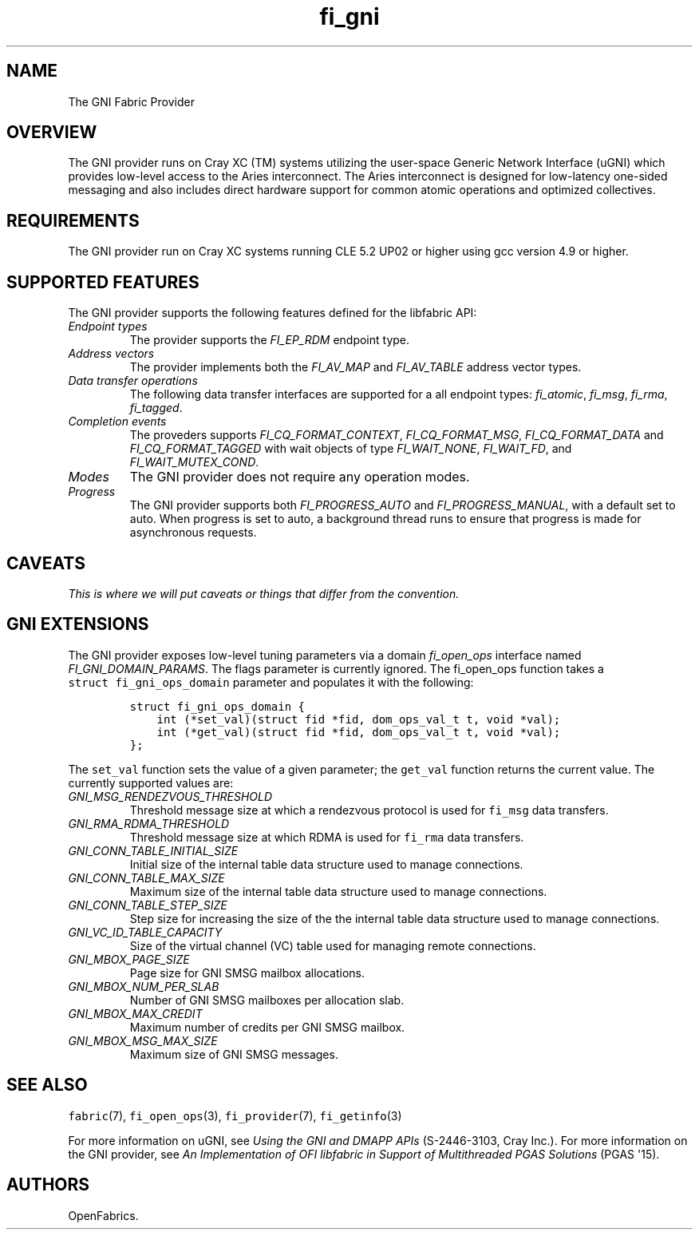 .TH "fi_gni" "7" "2015\-10\-19" "Libfabric Programmer\[aq]s Manual" "\@VERSION\@"
.SH NAME
.PP
The GNI Fabric Provider
.SH OVERVIEW
.PP
The GNI provider runs on Cray XC (TM) systems utilizing the user\-space
Generic Network Interface (uGNI) which provides low\-level access to the
Aries interconnect.
The Aries interconnect is designed for low\-latency one\-sided messaging
and also includes direct hardware support for common atomic operations
and optimized collectives.
.SH REQUIREMENTS
.PP
The GNI provider run on Cray XC systems running CLE 5.2 UP02 or higher
using gcc version 4.9 or higher.
.SH SUPPORTED FEATURES
.PP
The GNI provider supports the following features defined for the
libfabric API:
.TP
.B \f[I]Endpoint types\f[]
The provider supports the \f[I]FI_EP_RDM\f[] endpoint type.
.RS
.RE
.TP
.B \f[I]Address vectors\f[]
The provider implements both the \f[I]FI_AV_MAP\f[] and
\f[I]FI_AV_TABLE\f[] address vector types.
.RS
.RE
.TP
.B \f[I]Data transfer operations\f[]
The following data transfer interfaces are supported for a all endpoint
types: \f[I]fi_atomic\f[], \f[I]fi_msg\f[], \f[I]fi_rma\f[],
\f[I]fi_tagged\f[].
.RS
.RE
.TP
.B \f[I]Completion events\f[]
The proveders supports \f[I]FI_CQ_FORMAT_CONTEXT\f[],
\f[I]FI_CQ_FORMAT_MSG\f[], \f[I]FI_CQ_FORMAT_DATA\f[] and
\f[I]FI_CQ_FORMAT_TAGGED\f[] with wait objects of type
\f[I]FI_WAIT_NONE\f[], \f[I]FI_WAIT_FD\f[], and
\f[I]FI_WAIT_MUTEX_COND\f[].
.RS
.RE
.TP
.B \f[I]Modes\f[]
The GNI provider does not require any operation modes.
.RS
.RE
.TP
.B \f[I]Progress\f[]
The GNI provider supports both \f[I]FI_PROGRESS_AUTO\f[] and
\f[I]FI_PROGRESS_MANUAL\f[], with a default set to auto.
When progress is set to auto, a background thread runs to ensure that
progress is made for asynchronous requests.
.RS
.RE
.SH CAVEATS
.PP
\f[I]This is where we will put caveats or things that differ from the
convention.\f[]
.SH GNI EXTENSIONS
.PP
The GNI provider exposes low\-level tuning parameters via a domain
\f[I]fi_open_ops\f[] interface named \f[I]FI_GNI_DOMAIN_PARAMS\f[].
The flags parameter is currently ignored.
The fi_open_ops function takes a \f[C]struct\ fi_gni_ops_domain\f[]
parameter and populates it with the following:
.IP
.nf
\f[C]
struct\ fi_gni_ops_domain\ {
\ \ \ \ int\ (*set_val)(struct\ fid\ *fid,\ dom_ops_val_t\ t,\ void\ *val);
\ \ \ \ int\ (*get_val)(struct\ fid\ *fid,\ dom_ops_val_t\ t,\ void\ *val);
};
\f[]
.fi
.PP
The \f[C]set_val\f[] function sets the value of a given parameter; the
\f[C]get_val\f[] function returns the current value.
The currently supported values are:
.TP
.B \f[I]GNI_MSG_RENDEZVOUS_THRESHOLD\f[]
Threshold message size at which a rendezvous protocol is used for
\f[C]fi_msg\f[] data transfers.
.RS
.RE
.TP
.B \f[I]GNI_RMA_RDMA_THRESHOLD\f[]
Threshold message size at which RDMA is used for \f[C]fi_rma\f[] data
transfers.
.RS
.RE
.TP
.B \f[I]GNI_CONN_TABLE_INITIAL_SIZE\f[]
Initial size of the internal table data structure used to manage
connections.
.RS
.RE
.TP
.B \f[I]GNI_CONN_TABLE_MAX_SIZE\f[]
Maximum size of the internal table data structure used to manage
connections.
.RS
.RE
.TP
.B \f[I]GNI_CONN_TABLE_STEP_SIZE\f[]
Step size for increasing the size of the the internal table data
structure used to manage connections.
.RS
.RE
.TP
.B \f[I]GNI_VC_ID_TABLE_CAPACITY\f[]
Size of the virtual channel (VC) table used for managing remote
connections.
.RS
.RE
.TP
.B \f[I]GNI_MBOX_PAGE_SIZE\f[]
Page size for GNI SMSG mailbox allocations.
.RS
.RE
.TP
.B \f[I]GNI_MBOX_NUM_PER_SLAB\f[]
Number of GNI SMSG mailboxes per allocation slab.
.RS
.RE
.TP
.B \f[I]GNI_MBOX_MAX_CREDIT\f[]
Maximum number of credits per GNI SMSG mailbox.
.RS
.RE
.TP
.B \f[I]GNI_MBOX_MSG_MAX_SIZE\f[]
Maximum size of GNI SMSG messages.
.RS
.RE
.SH SEE ALSO
.PP
\f[C]fabric\f[](7), \f[C]fi_open_ops\f[](3), \f[C]fi_provider\f[](7),
\f[C]fi_getinfo\f[](3)
.PP
For more information on uGNI, see \f[I]Using the GNI and DMAPP APIs\f[]
(S\-2446\-3103, Cray Inc.).
For more information on the GNI provider, see \f[I]An Implementation of
OFI libfabric in Support of Multithreaded PGAS Solutions\f[] (PGAS
\[aq]15).
.SH AUTHORS
OpenFabrics.
